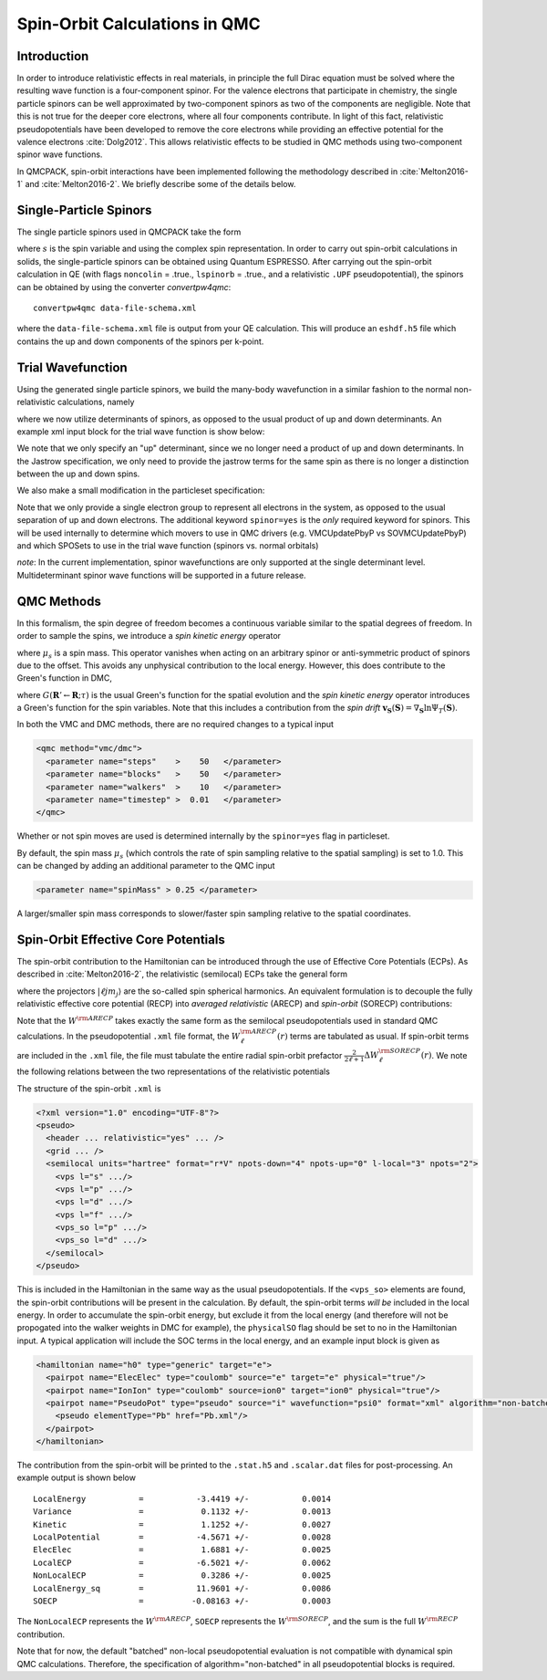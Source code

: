 .. _spin-orbit:

Spin-Orbit Calculations in QMC
==============================

Introduction
------------

In order to introduce relativistic effects in real materials, 
in principle the full Dirac equation must be solved where the resulting wave function is a four-component spinor. 
For the valence electrons that participate in chemistry, 
the single particle spinors can be well approximated by two-component spinors as two of the components are negligible. Note that this is not true for the deeper core electrons, where all four components contribute. 
In light of this fact, relativistic pseudopotentials have been developed to remove the core electrons while providing an effective potential for the valence electrons :cite:`Dolg2012`.
This allows relativistic effects to be studied in QMC methods using two-component spinor wave functions.

In QMCPACK, spin-orbit interactions have been implemented following the methodology described in :cite:`Melton2016-1`
and :cite:`Melton2016-2`.
We briefly describe some of the details below.

Single-Particle Spinors
-----------------------
The single particle spinors used in QMCPACK take the form 

.. math::
  :label: seqn1

    \phi(\mathbf{r},s) = \phi^\uparrow(\mathbf{r}) \chi^\uparrow(s) + \phi^{\downarrow}(\mathbf{r})\chi^\downarrow(s) \\
                       =  \phi^\uparrow(\mathbf{r}) e^{i s} + \phi^{\downarrow}(\mathbf{r}) e^{-i s}

where :math:`s` is the spin variable and using the complex spin representation.
In order to carry out spin-orbit calculations in solids, the single-particle spinors
can be obtained using Quantum ESPRESSO. After carrying out the spin-orbit calculation in QE
(with flags ``noncolin`` = .true., ``lspinorb`` = .true., and a relativistic ``.UPF`` pseudopotential), 
the spinors can be obtained by using the converter *convertpw4qmc*:

::

    convertpw4qmc data-file-schema.xml

where the ``data-file-schema.xml`` file is output from your QE calculation. 
This will produce an ``eshdf.h5`` file which contains the up and down components of the spinors per k-point.

Trial Wavefunction
------------------
Using the generated single particle spinors, we build the many-body wavefunction in a similar fashion to the normal non-relativistic calculations, namely

.. math::
  :label: seqn2

  \Psi_T(\mathbf{R},\mathbf{S}) = e^J \sum\limits_\alpha c_\alpha \det_\alpha\left[ \phi_i(\mathbf{r}_j, s_j) \right]\:,

where we now utilize determinants of spinors, as opposed to the usual product of up and down determinants. An example xml input block for the trial wave function is show below:

.. code-block::
  :caption: wavefunction specification for a single determinant trial wave function
  :name: slisting1

  <?xml version="1.0"?>
  <qmcsystem>
    <wavefunction name="psi0" target="e">
      <sposet_builder name="spo_builder" type="bspline" href="eshdf.h5" tilematrix="100010001" twistnum="0" source="ion0" size="10">
        <sposet type="bspline" name="myspo" size="10">
          <occupation mode="ground"/>
        </sposet>
      </sposet_builder>
      <determinantset>
        <slaterdeterminant>
          <determinant id="det" group="u" sposet="myspo" size="10"/>
        </slaterdeterminant>
      </determinantset>
      <jastrow type="One-Body" name="J1" function="bspline" source="ion0" print="yes">
          <correlation elementType="O" size="8" cusp="0.0">
             <coefficients id="eO" type="Array">                  
             </coefficients>
          </correlation>
       </jastrow> 
      <jastrow type="Two-Body" name="J2" function="bspline" print="yes">
        <correlation speciesA="u" speciesB="u" size="8">
          <coefficients id="uu" type="Array">                  
          </coefficients>
        </correlation> 
      </jastrow> 
    </wavefunction>
  </qmcsystem>
  
We note that we only specify an "up" determinant, since we no longer 
need a product of up and down determinants.
In the Jastrow specification, we only need to provide 
the jastrow terms for the same spin as there is no longer a
distinction between the up and down spins. 

We also make a small modification in the particleset specification:

.. code-block::
  :caption: specification for the electron particle when performing spin-orbit calculations
  :name: slisting2

  <particleset name="e" random="yes" randomsrc="ion0" spinor="yes">
     <group name="u" size="10" mass="1.0">
        <parameter name="charge"              >    -1                    </parameter>
        <parameter name="mass"                >    1.0                   </parameter>
     </group>
  </particleset>

Note that we only provide a single electron group to represent all electrons  in the system, as opposed to the usual separation of up and down electrons. 
The additional keyword ``spinor=yes`` is the *only* required keyword for spinors.
This will be used internally to determine which movers to use in QMC drivers (e.g. VMCUpdatePbyP vs SOVMCUpdatePbyP) and which SPOSets to use in the trial wave function (spinors vs. normal orbitals)

*note*: In the current implementation, spinor wavefunctions are only 
supported at the single determinant level. Multideterminant spinor wave functions will be supported in a future release. 


QMC Methods
-----------
In this formalism, the spin degree of freedom becomes
a continuous variable similar to the spatial degrees of freedom.
In order to sample the spins, we introduce a *spin kinetic energy* operator 

.. math:: 
  :label: seqn3

  T_s = \sum_{i=1}^{N_e} -\frac{1}{2\mu_s} \left[ \frac{\partial^2}{\partial s_i^2} +  1\right]\:, 

where :math:`\mu_s` is a spin mass. This operator vanishes when acting on
an arbitrary spinor or anti-symmetric product of spinors due to the offset.
This avoids any unphysical contribution to the local energy. However, this does contribute to the Green's function in DMC, 

.. math::
  :label: seqn4

  G(\mathbf{R}' \mathbf{S}' \leftarrow \mathbf{R}\mathbf{S}; \tau, \mu_s) \propto G(\mathbf{R}'\leftarrow\mathbf{R}; \tau) \exp\left[ -\frac{\mu_s}{2\tau}\left| \mathbf{S}' - \mathbf{S} - \frac{\tau}{\mu_s}\mathbf{v}_{\mathbf{S}}(\mathbf{S})\right|^2\right] \:,

where :math:`G(\mathbf{R}'\leftarrow\mathbf{R}; \tau)` is the usual 
Green's function for the spatial evolution and the *spin kinetic energy* 
operator introduces a Green's function for the spin variables. 
Note that this includes a contribution from the *spin drift* :math:`\mathbf{v}_{\mathbf{S}}(\mathbf{S}) =  \nabla_{\mathbf{S}} \ln \Psi_T(\mathbf{S})`.

In both the VMC and DMC methods, there are no required changes to a typical input

.. code-block::

  <qmc method="vmc/dmc">
    <parameter name="steps"    >    50   </parameter>
    <parameter name="blocks"   >    50   </parameter>
    <parameter name="walkers"  >    10   </parameter>
    <parameter name="timestep" >  0.01   </parameter>
  </qmc>

Whether or not spin moves are used is determined internally by the ``spinor=yes`` flag in particleset.

By default, the spin mass :math:`\mu_s` (which controls the rate of spin sampling relative to the spatial sampling) is set to 1.0. 
This can be changed by adding an additional parameter to the QMC input

.. code-block::

 <parameter name="spinMass" > 0.25 </parameter>

A larger/smaller spin mass corresponds to slower/faster spin sampling relative to the spatial coordinates.

Spin-Orbit Effective Core Potentials
------------------------------------

The spin-orbit contribution to the Hamiltonian can be introduced 
through the use of Effective Core Potentials (ECPs). 
As described in :cite:`Melton2016-2`, the relativistic (semilocal) ECPs take the general form

.. math::
  :label: seqn5
  
  W^{\rm RECP} = W_{LJ}(r) + \sum_{\ell j m_j} W_{\ell j}(r) | \ell j m_j \rangle \langle \ell j m_j |

where the projectors :math:`|\ell j m_j\rangle` are the so-called spin spherical harmonics. 
An equivalent formulation is to decouple the fully relativistic effective core potential (RECP) into *averaged relativistic* (ARECP)  and *spin-orbit* (SORECP) contributions:

.. math::
  :label: seqn6

  W^{\rm RECP} =  W^{\rm ARECP} + W^{\rm SOECP} \\
  W^{\rm ARECP} =  W^{\rm ARECP}_L(r) + \sum_{\ell m_\ell} W_\ell^{ARECP}(r) | \ell m_\ell \rangle \langle \ell m_\ell| \\
  W^{\rm SORECP} = \sum_\ell \frac{2}{2\ell + 1} \Delta W^{\rm SORECP}_\ell(r) \sum\limits_{m_\ell,m_\ell'} |\ell m_\ell \rangle \langle \ell m_\ell | \vec{\ell} \cdot \vec{s} | \ell m_\ell' \rangle \langle \ell m_\ell'|

Note that the :math:`W^{\rm ARECP}` takes exactly the same form as 
the semilocal pseudopotentials used in standard QMC calculations. 
In the pseudopotential ``.xml`` file format, the :math:`W^{\rm ARECP}_\ell(r)` terms are tabulated as usual.
If spin-orbit terms are included in the ``.xml`` file, the file must tabulate the entire radial spin-orbit prefactor :math:`\frac{2}{2\ell + 1}\Delta  W^{\rm SORECP}_\ell(r)`.
We note the following relations between the two representations of the relativistic potentials

.. math::
  :label: seqn7

  W^{\rm ARECP}_\ell(r) = \frac{\ell+1}{2\ell+1} W^{\rm RECP}_{\ell,j=\ell+1/2}(r) + \frac{\ell}{2\ell+1} W^{\rm RECP}_{\ell,j=\ell-1/2}(r) \\
  \Delta W^{\rm SORECP}_\ell(r) = W^{\rm RECP}_{\ell,j=\ell+1/2}(r) - W^{\rm RECP}_{\ell,j=\ell-1/2}(r)

The structure of the spin-orbit ``.xml`` is 

.. code-block::

  <?xml version="1.0" encoding="UTF-8"?>
  <pseudo>
    <header ... relativistic="yes" ... />
    <grid ... />
    <semilocal units="hartree" format="r*V" npots-down="4" npots-up="0" l-local="3" npots="2">
      <vps l="s" .../>
      <vps l="p" .../>
      <vps l="d" .../>
      <vps l="f" .../>
      <vps_so l="p" .../>
      <vps_so l="d" .../>
    </semilocal>
  </pseudo>

This is included in the Hamiltonian in the same way as the usual pseudopotentials. 
If the ``<vps_so>`` elements are found, the spin-orbit contributions will be present in the calculation. 
By default, the spin-orbit terms *will be* included in the local energy.
In order to accumulate the spin-orbit energy, but exclude it from the local energy (and therefore will not be propogated into the walker weights in DMC for example),
the ``physicalSO`` flag should be set to no in the Hamiltonian input.
A typical application will include the SOC terms in the local energy, and an example input block is given as

.. code-block::
  
  <hamiltonian name="h0" type="generic" target="e">
    <pairpot name="ElecElec" type="coulomb" source="e" target="e" physical="true"/>
    <pairpot name="IonIon" type="coulomb" source=ion0" target="ion0" physical="true"/>
    <pairpot name="PseudoPot" type="pseudo" source="i" wavefunction="psi0" format="xml" algorithm="non-batched">
      <pseudo elementType="Pb" href="Pb.xml"/>
    </pairpot>
  </hamiltonian>

The contribution from the spin-orbit will be printed to the ``.stat.h5`` and ``.scalar.dat`` files for post-processing.
An example output is shown below

::

  LocalEnergy           =           -3.4419 +/-           0.0014
  Variance              =            0.1132 +/-           0.0013
  Kinetic               =            1.1252 +/-           0.0027
  LocalPotential        =           -4.5671 +/-           0.0028
  ElecElec              =            1.6881 +/-           0.0025
  LocalECP              =           -6.5021 +/-           0.0062
  NonLocalECP           =            0.3286 +/-           0.0025
  LocalEnergy_sq        =           11.9601 +/-           0.0086
  SOECP                 =          -0.08163 +/-           0.0003

The ``NonLocalECP`` represents the :math:`W^{\rm ARECP}`, ``SOECP`` represents the :math:`W^{\rm SORECP}`, and the sum is the full :math:`W^{\rm RECP}` contribution.

Note that for now, the default "batched" non-local pseudopotential evaluation is not compatible with dynamical spin QMC calculations.  Therefore, the specification of algorithm="non-batched" in all pseudopotential blocks is required.  


.. bibliography:: /bibs/spin-orbit.bib
